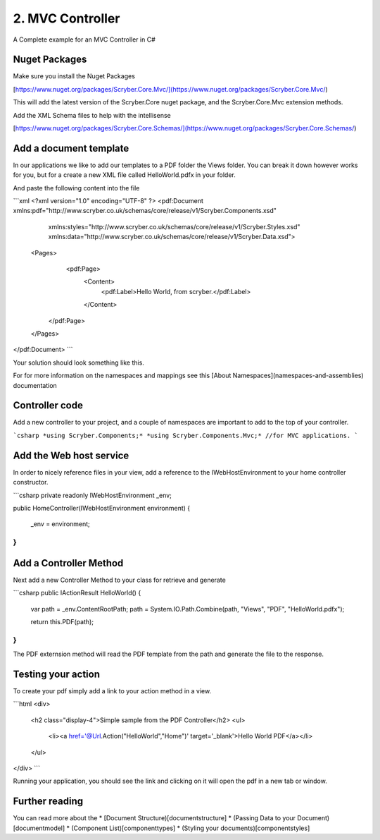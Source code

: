 ==============
2. MVC Controller 
==============

A Complete example for an MVC Controller in C#


Nuget Packages
==============

Make sure you install the Nuget Packages

[https://www.nuget.org/packages/Scryber.Core.Mvc/](https://www.nuget.org/packages/Scryber.Core.Mvc/)

This will add the latest version of the Scryber.Core nuget package, and the Scryber.Core.Mvc extension methods.

Add the XML Schema files to help with the intellisense

[https://www.nuget.org/packages/Scryber.Core.Schemas/](https://www.nuget.org/packages/Scryber.Core.Schemas/)


Add a document template
=======================

In our applications we like to add our templates to a PDF folder the Views folder. You can break it down however works for you, but for a create a new XML file called HelloWorld.pdfx in your folder.

And paste the following content into the file

```xml
<?xml version="1.0" encoding="UTF-8" ?>
<pdf:Document xmlns:pdf="http://www.scryber.co.uk/schemas/core/release/v1/Scryber.Components.xsd"
              xmlns:styles="http://www.scryber.co.uk/schemas/core/release/v1/Scryber.Styles.xsd"
              xmlns:data="http://www.scryber.co.uk/schemas/core/release/v1/Scryber.Data.xsd">
    
    <Pages>
        <pdf:Page>
            <Content>
                <pdf:Label>Hello World, from scryber.</pdf:Label>
            </Content>
       </pdf:Page>
    </Pages>
</pdf:Document>
```

Your solution should look something like this.

.. image:: _static/initialhellowworld.png


For for more information on the namespaces and mappings see this [About Namespaces](namespaces-and-assemblies) documentation

Controller code
================

Add a new controller to your project, and a couple of namespaces are important to add to the top of your controller.

```csharp
*using Scryber.Components;*
*using Scryber.Components.Mvc;* //for MVC applications.
```

Add the Web host service
========================

In order to nicely reference files in your view, add a reference to the IWebHostEnvironment to your home controller constructor.

```csharp
private readonly IWebHostEnvironment _env;
        
public HomeController(IWebHostEnvironment environment)
{
     _env = environment;
}
```

Add a Controller Method
=======================

Next add a new Controller Method to your class for retrieve and generate

```csharp
public IActionResult HelloWorld()
{
    var path = _env.ContentRootPath;
    path = System.IO.Path.Combine(path, "Views", "PDF", "HelloWorld.pdfx");

    return this.PDF(path);
}
```

The PDF externsion method will read the PDF template from the path and generate the file to the response.

.. image:: _static/homecontroller.png

Testing your action
===================

To create your pdf simply add a link to your action method in a view.


```html
<div>
    <h2 class="display-4">Simple sample from the PDF Controller</h2>
    <ul>
        <li><a href='@Url.Action("HelloWorld","Home")' target='_blank'>Hello World PDF</a></li>
    </ul>
    
</div>
```

Running your application, you should see the link and clicking on it will open the pdf in a new tab or window.

.. image:: _static/hellowworldpage.png

Further reading
===============

You can read more about the 
* [Document Structure)[documentstructure]
* (Passing Data to your Document)[documentmodel]
* (Component List)[componenttypes]
* (Styling your documents)[componentstyles]